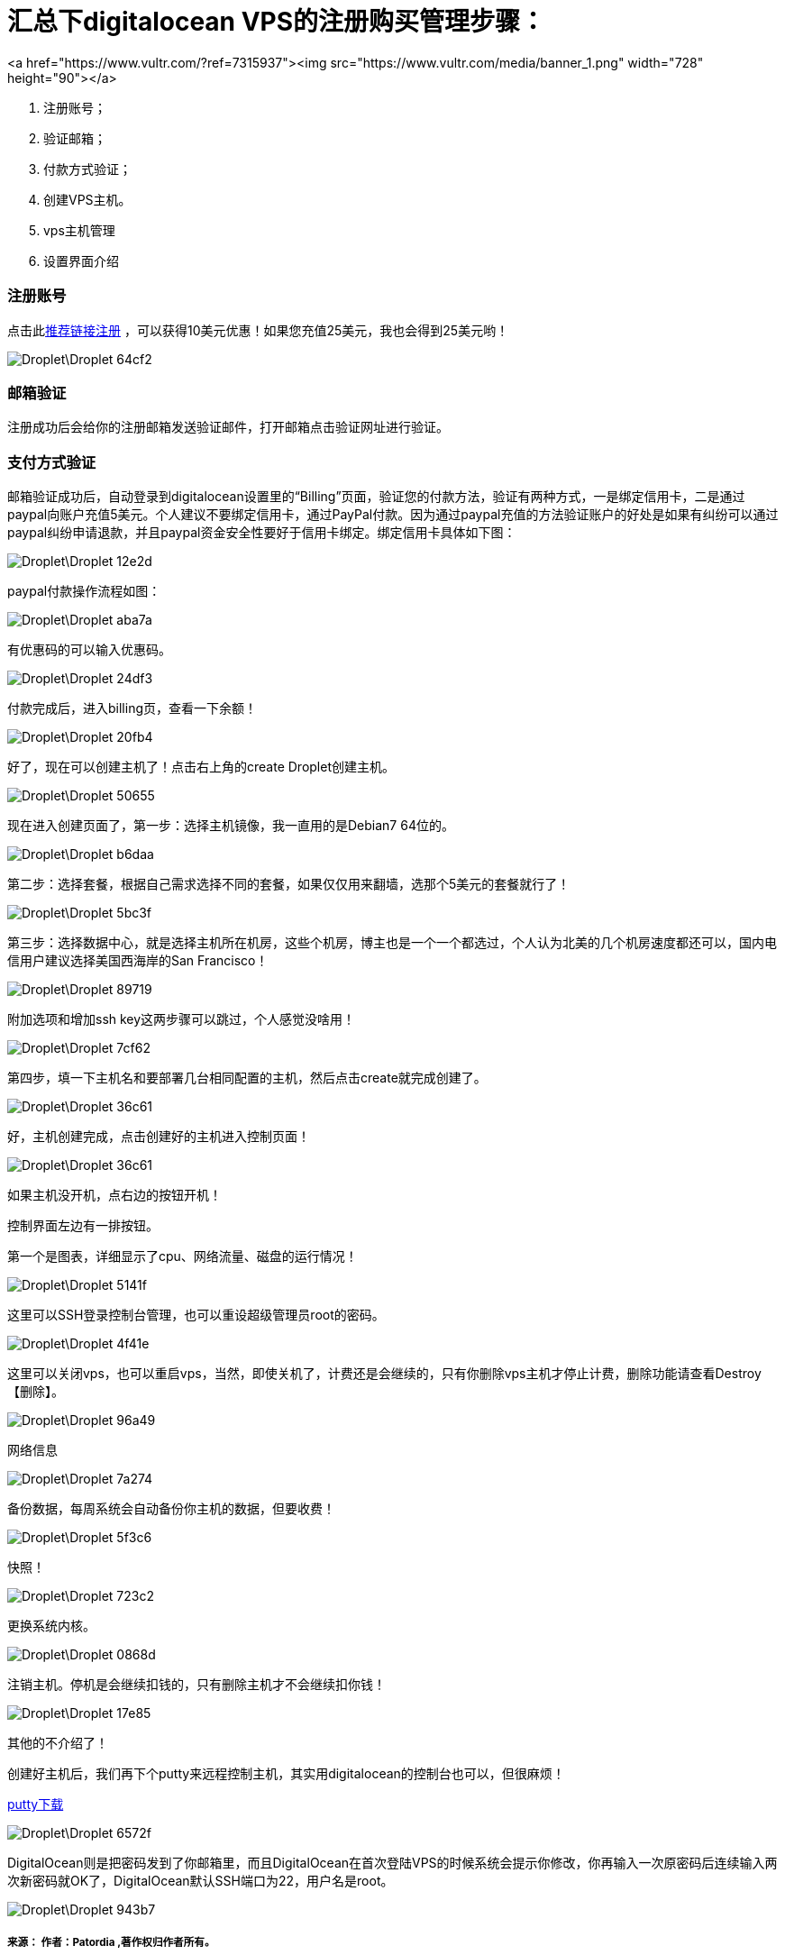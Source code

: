 
= 汇总下digitalocean VPS的注册购买管理步骤：

// Settings:
:source-highlighter: prettify
:experimental:
:idprefix:
:idseparator: -
ifndef::env-github[:icons: font]
ifdef::env-github,env-browser[]
:toc: macro
:toclevels: 1
endif::[]
ifdef::env-github[]
:status:
:outfilesuffix: .adoc
:!toc-title:
:caution-caption: :fire:
:important-caption: :exclamation:
:note-caption: :paperclip:
:tip-caption: :bulb:
:warning-caption: :warning:
endif::[]

<a href="https://www.vultr.com/?ref=7315937"><img src="https://www.vultr.com/media/banner_1.png" width="728" height="90"></a>

////
link:https://doub.io/vps-tj/[一些便宜性价比高的VPS推荐]
////

1. 注册账号；
1. 验证邮箱；
1. 付款方式验证；
1. 创建VPS主机。
1. vps主机管理
1. 设置界面介绍

=== 注册账号

点击此link:https://m.do.co/c/ae75e106a47d[推荐链接注册] ，可以获得10美元优惠！如果您充值25美元，我也会得到25美元哟！

image::Droplet\Droplet-64cf2.png[]

=== 邮箱验证
注册成功后会给你的注册邮箱发送验证邮件，打开邮箱点击验证网址进行验证。

=== 支付方式验证
邮箱验证成功后，自动登录到digitalocean设置里的“Billing”页面，验证您的付款方法，验证有两种方式，一是绑定信用卡，二是通过paypal向账户充值5美元。个人建议不要绑定信用卡，通过PayPal付款。因为通过paypal充值的方法验证账户的好处是如果有纠纷可以通过paypal纠纷申请退款，并且paypal资金安全性要好于信用卡绑定。绑定信用卡具体如下图：

image::Droplet\Droplet-12e2d.png[]
paypal付款操作流程如图：

image::Droplet\Droplet-aba7a.png[]
有优惠码的可以输入优惠码。

image::Droplet\Droplet-24df3.png[]
付款完成后，进入billing页，查看一下余额！

image::Droplet\Droplet-20fb4.png[]
好了，现在可以创建主机了！点击右上角的create Droplet创建主机。

image::Droplet\Droplet-50655.png[]
现在进入创建页面了，第一步：选择主机镜像，我一直用的是Debian7 64位的。

image::Droplet\Droplet-b6daa.png[]
第二步：选择套餐，根据自己需求选择不同的套餐，如果仅仅用来翻墙，选那个5美元的套餐就行了！

image::Droplet\Droplet-5bc3f.png[]
第三步：选择数据中心，就是选择主机所在机房，这些个机房，博主也是一个一个都选过，个人认为北美的几个机房速度都还可以，国内电信用户建议选择美国西海岸的San Francisco！

image::Droplet\Droplet-89719.png[]
附加选项和增加ssh key这两步骤可以跳过，个人感觉没啥用！

image::Droplet\Droplet-7cf62.png[]
第四步，填一下主机名和要部署几台相同配置的主机，然后点击create就完成创建了。

image::Droplet\Droplet-36c61.png[]

好，主机创建完成，点击创建好的主机进入控制页面！

image::Droplet\Droplet-36c61.png[]
如果主机没开机，点右边的按钮开机！

控制界面左边有一排按钮。

第一个是图表，详细显示了cpu、网络流量、磁盘的运行情况！

image::Droplet\Droplet-5141f.png[]

这里可以SSH登录控制台管理，也可以重设超级管理员root的密码。

image::Droplet\Droplet-4f41e.png[]
这里可以关闭vps，也可以重启vps，当然，即使关机了，计费还是会继续的，只有你删除vps主机才停止计费，删除功能请查看Destroy【删除】。

image::Droplet\Droplet-96a49.png[]
网络信息

image::Droplet\Droplet-7a274.png[]
备份数据，每周系统会自动备份你主机的数据，但要收费！

image::Droplet\Droplet-5f3c6.png[]
快照！

image::Droplet\Droplet-723c2.png[]
更换系统内核。

image::Droplet\Droplet-0868d.png[]
注销主机。停机是会继续扣钱的，只有删除主机才不会继续扣你钱！

image::Droplet\Droplet-17e85.png[]
其他的不介绍了！

创建好主机后，我们再下个putty来远程控制主机，其实用digitalocean的控制台也可以，但很麻烦！

link:https://www.putty.org/[putty下载]

image::Droplet\Droplet-6572f.png[]
DigitalOcean则是把密码发到了你邮箱里，而且DigitalOcean在首次登陆VPS的时候系统会提示你修改，你再输入一次原密码后连续输入两次新密码就OK了，DigitalOcean默认SSH端口为22，用户名是root。

image::Droplet\Droplet-943b7.png[]


===== 来源： 作者：Patordia ,著作权归作者所有。
===== 链接： https://www.jianshu.com/p/741d1de2d9a1
